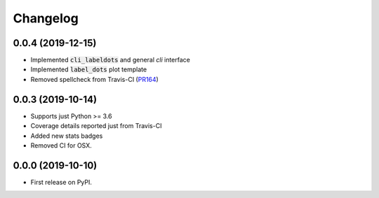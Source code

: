 
Changelog
=========

0.0.4 (2019-12-15)
------------------

* Implemented :code:`cli_labeldots` and general `cli` interface
* Implemented :code:`label_dots` plot template
* Removed spellcheck from Travis-CI (`PR164`_)

0.0.3 (2019-10-14)
------------------

* Supports just Python >= 3.6
* Coverage details reported just from Travis-CI
* Added new stats badges
* Removed CI for OSX.


0.0.0 (2019-10-10)
------------------

* First release on PyPI.

.. _PR164: https://github.com/ionelmc/cookiecutter-pylibrary/pull/164
